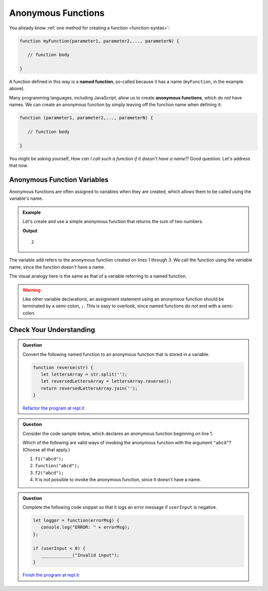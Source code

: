 Anonymous Functions
===================

.. index::
   single: function, named
   single: function, anonymous

You already know :ref:`one method for creating a function <function-syntax>`:

.. sourcecode:: js

   function myFunction(parameter1, parameter2,..., parameterN) {

      // function body

   }

A function defined in this way is a **named function**, so-called because it has a name (``myFunction``, in the example above).  

Many programming languages, including JavaScript, allow us to create **anonymous functions**, which *do not* have names. We can create an anonymous function by simply leaving off the function name when defining it:

.. sourcecode:: js

   function (parameter1, parameter2,..., parameterN) {

      // function body

   }

You might be asking yourself, *How can I call such a function if it doesn't have a name?!* Good question. Let's address that now.

Anonymous Function Variables
----------------------------

Anonymous functions are often assigned to variables when they are created, which allows them to be called using the variable's name.

.. admonition:: Example

   Let's create and use a simple anonymous function that returns the sum of two numbers.

   .. sourcecode:: js
      :linenos:
   
      let add = function(a, b) {
         return a + b;
      };

      console.log(add(1, 1));

   **Output**

   ::

      2

The variable ``add`` refers to the anonymous function created on lines 1 through 3. We call the function using the *variable* name, since the function doesn't have a name.

The visual analogy here is the same as that of a variable referring to a named function.

.. todo:: insert anonymous function reference diagram

.. warning:: Like other variable declarations, an assignment statement using an anonymous function should be terminated by a semi-colon, ``;``. This is easy to overlook, since named functions do *not* end with a semi-colon.

Check Your Understanding
------------------------

.. admonition:: Question

   Convert the following named function to an anonymous function that is stored in a variable.

   .. sourcecode:: js

      function reverse(str) {
         let lettersArray = str.split('');
         let reversedLettersArray = lettersArray.reverse();
         return reversedLettersArray.join('');
      }

   `Refactor the program at repl.it <https://repl.it/@launchcode/Refactor-to-make-anonymous>`_

.. admonition:: Question

   Consider the code sample below, which declares an anonymous function
   beginning on line 1.

   .. sourcecode:: js
      :linenos:

      let f1 = function(str) {
         console.log(str + str);
      };

      let f2 = f1;

   Which of the following are valid ways of invoking the anonymous
   function with the argument ``"abcd"``? (Choose all that apply.)

   #. ``f1("abcd");``
   #. ``function("abcd");``
   #. ``f2("abcd");``
   #. It is not possible to invoke the anonymous function, since it
      doesn’t have a name.

.. admonition:: Question

   Complete the following code snippet so that it logs an error message
   if ``userInput`` is negative.

   .. sourcecode:: js

      let logger = function(errorMsg) {
         console.log("ERROR: " + errorMsg);
      };

      if (userInput < 0) {
         ____________("Invalid input");
      }

   `Finish the program at repl.it <https://repl.it/@launchcode/Check-Fill-in-the-Code>`_
